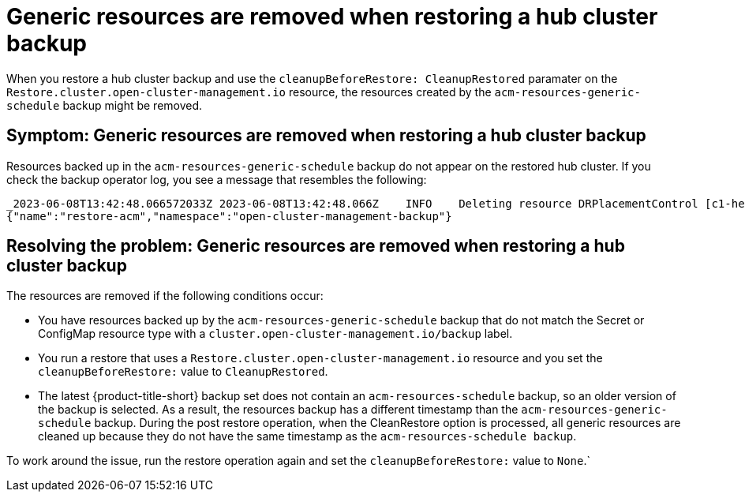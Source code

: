 [#trouble-backup-cleanup]
= Generic resources are removed when restoring a hub cluster backup

When you restore a hub cluster backup and use the `cleanupBeforeRestore: CleanupRestored` paramater on the `Restore.cluster.open-cluster-management.io` resource, the resources created by the `acm-resources-generic-schedule` backup might be removed.

[#symptom-backup-cleanup]
== Symptom: Generic resources are removed when restoring a hub cluster backup

Resources backed up in the `acm-resources-generic-schedule` backup do not appear on the restored hub cluster. If you check the backup operator log, you see a message that resembles the following:

----
_2023-06-08T13:42:48.066572033Z 2023-06-08T13:42:48.066Z    INFO    Deleting resource DRPlacementControl [c1-helloworld-placement-1-drpc.c1-helloworld]    {"controller": "restore", "controllerGroup": "cluster.open-cluster-management.io", "controllerKind": "Restore", "restore":
{"name":"restore-acm","namespace":"open-cluster-management-backup"}
----

[#resolving-backup-cleanup]
== Resolving the problem: Generic resources are removed when restoring a hub cluster backup

The resources are removed if the following conditions occur:

- You have resources backed up by the `acm-resources-generic-schedule` backup that do not match the Secret or ConfigMap resource type with a `cluster.open-cluster-management.io/backup` label.
- You run a restore that uses a `Restore.cluster.open-cluster-management.io` resource and you set the `cleanupBeforeRestore:` value to `CleanupRestored`.
- The latest {product-title-short} backup set does not contain an `acm-resources-schedule` backup, so an older version of the backup is selected. As a result, the resources backup has a different timestamp than the `acm-resources-generic-schedule` backup. During the post restore operation, when the CleanRestore option is processed, all generic resources are cleaned up because they do not have the same timestamp as the `acm-resources-schedule backup`.

To work around the issue, run the restore operation again and set the `cleanupBeforeRestore:` value to `None`.`



